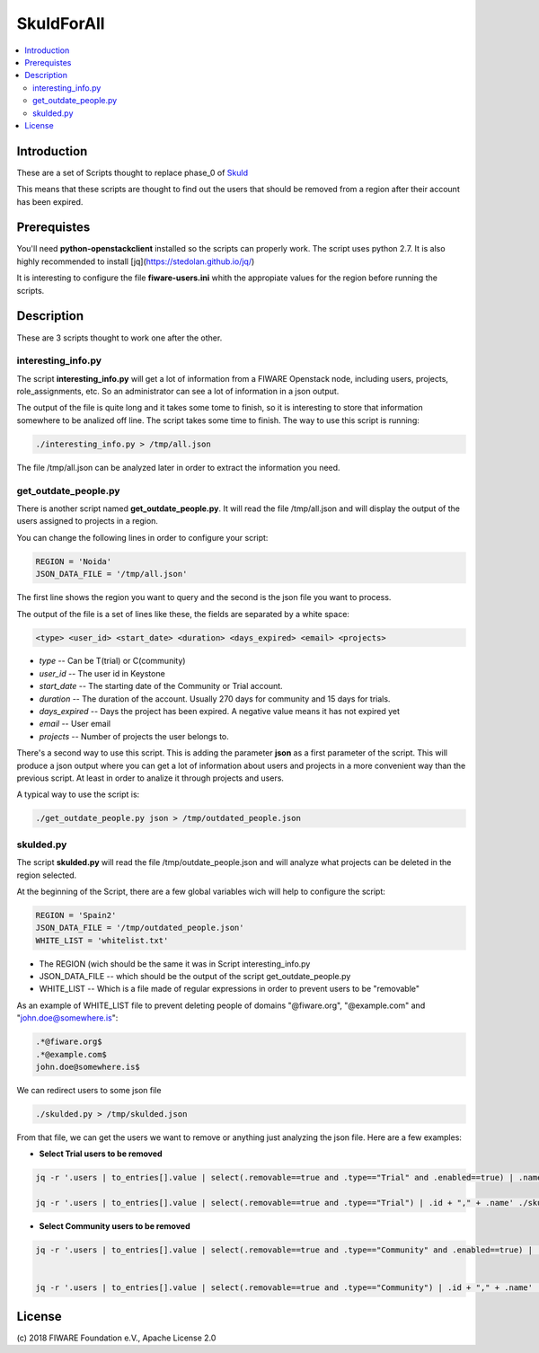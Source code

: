 .. _Top:

===========
SkuldForAll
===========

| |License Badge| |StackOverflow| |Build Status| |Coveralls|

.. contents:: :local:


Introduction
============

These are a set of Scripts thought to replace phase_0 of Skuld_

This means that these scripts are thought to find out the users that should be removed from a region after their account has been expired.

Prerequistes
============

You'll need **python-openstackclient** installed so the scripts can properly work. The script uses python 2.7. It is also highly recommended to install [jq](https://stedolan.github.io/jq/)

It is interesting to configure the file **fiware-users.ini** whith the appropiate values for the region before running the scripts.

Description
===========

These are 3 scripts thought to work one after the other. 

interesting_info.py
-------------------

The script **interesting_info.py** will get a lot of information from a FIWARE Openstack node, including users, projects, role_assignments, etc. So an administrator can see a lot of information in a json output.

The output of the file is quite long and it takes some tome to finish, so it is interesting to store that information somewhere to be analized off line. The script takes some time to finish. The way to use this script is running:

.. code:: bash

    ./interesting_info.py > /tmp/all.json

The file /tmp/all.json can be analyzed later in order to extract the information you need.

get_outdate_people.py
---------------------

There is another script named **get_outdate_people.py**. It will read the file /tmp/all.json and will display the output of the users assigned to projects in a region.

You can change the following lines in order to configure your script:

.. code:: bash

    REGION = 'Noida'
    JSON_DATA_FILE = '/tmp/all.json'

The first line shows the region you want to query and the second is the json file you want to process.

The output of the file is a set of lines like these, the fields are separated by a white space:

.. code:: bash

    <type> <user_id> <start_date> <duration> <days_expired> <email> <projects> 

- *type* -- Can be T(trial) or C(community)
- *user_id* -- The user id in Keystone
- *start_date* -- The starting date of the Community or Trial account.
- *duration*  -- The duration of the account. Usually 270 days for community and 15 days for trials.
- *days_expired* -- Days the project has been expired. A negative value means it has not expired yet
- *email*  -- User email
- *projects* -- Number of projects the user belongs to.


There's a second way to use this script. This is adding the parameter **json** as a first parameter of the script. This will produce a json output where you can get a lot of information about users and projects in a more convenient way than the previous script. At least in order to analize it through projects and users.

A typical way to use the script is:

.. code:: bash

    ./get_outdate_people.py json > /tmp/outdated_people.json

skulded.py
----------

The script **skulded.py** will read the file /tmp/outdate_people.json and will analyze what projects can be deleted in the region selected.

At the beginning of the Script, there are a few global variables wich will help to configure the script:

.. code:: bash

    REGION = 'Spain2'
    JSON_DATA_FILE = '/tmp/outdated_people.json'
    WHITE_LIST = 'whitelist.txt'

- The REGION (wich should be the same it was in Script interesting_info.py
- JSON_DATA_FILE -- which should be the output of the script get_outdate_people.py
- WHITE_LIST -- Which is a file made of regular expressions in order to prevent users to be "removable"

As an example of WHITE_LIST file to prevent deleting people of domains "@fiware.org", "@example.com" and "john.doe@somewhere.is":

.. code:: bash

    .*@fiware.org$
    .*@example.com$
    john.doe@somewhere.is$

We can redirect users to some json file

.. code:: bash

    ./skulded.py > /tmp/skulded.json

From that file, we can get the users we want to remove or anything just analyzing the json file. Here are a few examples:

- **Select Trial users to be removed**

.. code:: bash

    jq -r '.users | to_entries[].value | select(.removable==true and .type=="Trial" and .enabled==true) | .name' /tmp/skulded.json | sort > sorted_trial_users.txt

    jq -r '.users | to_entries[].value | select(.removable==true and .type=="Trial") | .id + "," + .name' ./skulded.json > users_to_delete_phase3.txt


- **Select Community users to be removed**

.. code:: bash

    jq -r '.users | to_entries[].value | select(.removable==true and .type=="Community" and .enabled==true) | .name' /tmp/skulded.json| sort > sorted_community_users.txt


    jq -r '.users | to_entries[].value | select(.removable==true and .type=="Community") | .id + "," + .name' ./skulded.json > users_to_delete_phase3.txt


License
=======

\(c) 2018 FIWARE Foundation e.V., Apache License 2.0

.. IMAGES

.. |Build Status| image:: https://travis-ci.org/telefonicaid/fiware-skuld.svg?branch=develop
   :target: https://travis-ci.org/telefonicaid/fiware-skuld
   :alt: Build status
.. |StackOverflow| image:: https://img.shields.io/badge/support-sof-yellowgreen.svg
   :target: https://stackoverflow.com/questions/tagged/fiware-skuld
   :alt: Help? Ask questions
.. |Coveralls| image:: https://coveralls.io/repos/telefonicaid/fiware-skuld/badge.svg?branch=develop&service=github
   :target: https://coveralls.io/github/telefonicaid/fiware-skuld?branch=develop
   :alt: Unit tests coverage
.. |License Badge| image:: https://img.shields.io/badge/license-Apache_2.0-blue.svg
   :target: LICENSE
   :alt: Apache 2.0

.. REFERENCES

.. _FIWARE: http://www.fiware.org/
.. _stackoverflow: http://stackoverflow.com/questions/ask
.. _`FIWARE Q&A`: https://ask.fiware.org
.. _Skuld: ../README.rst
